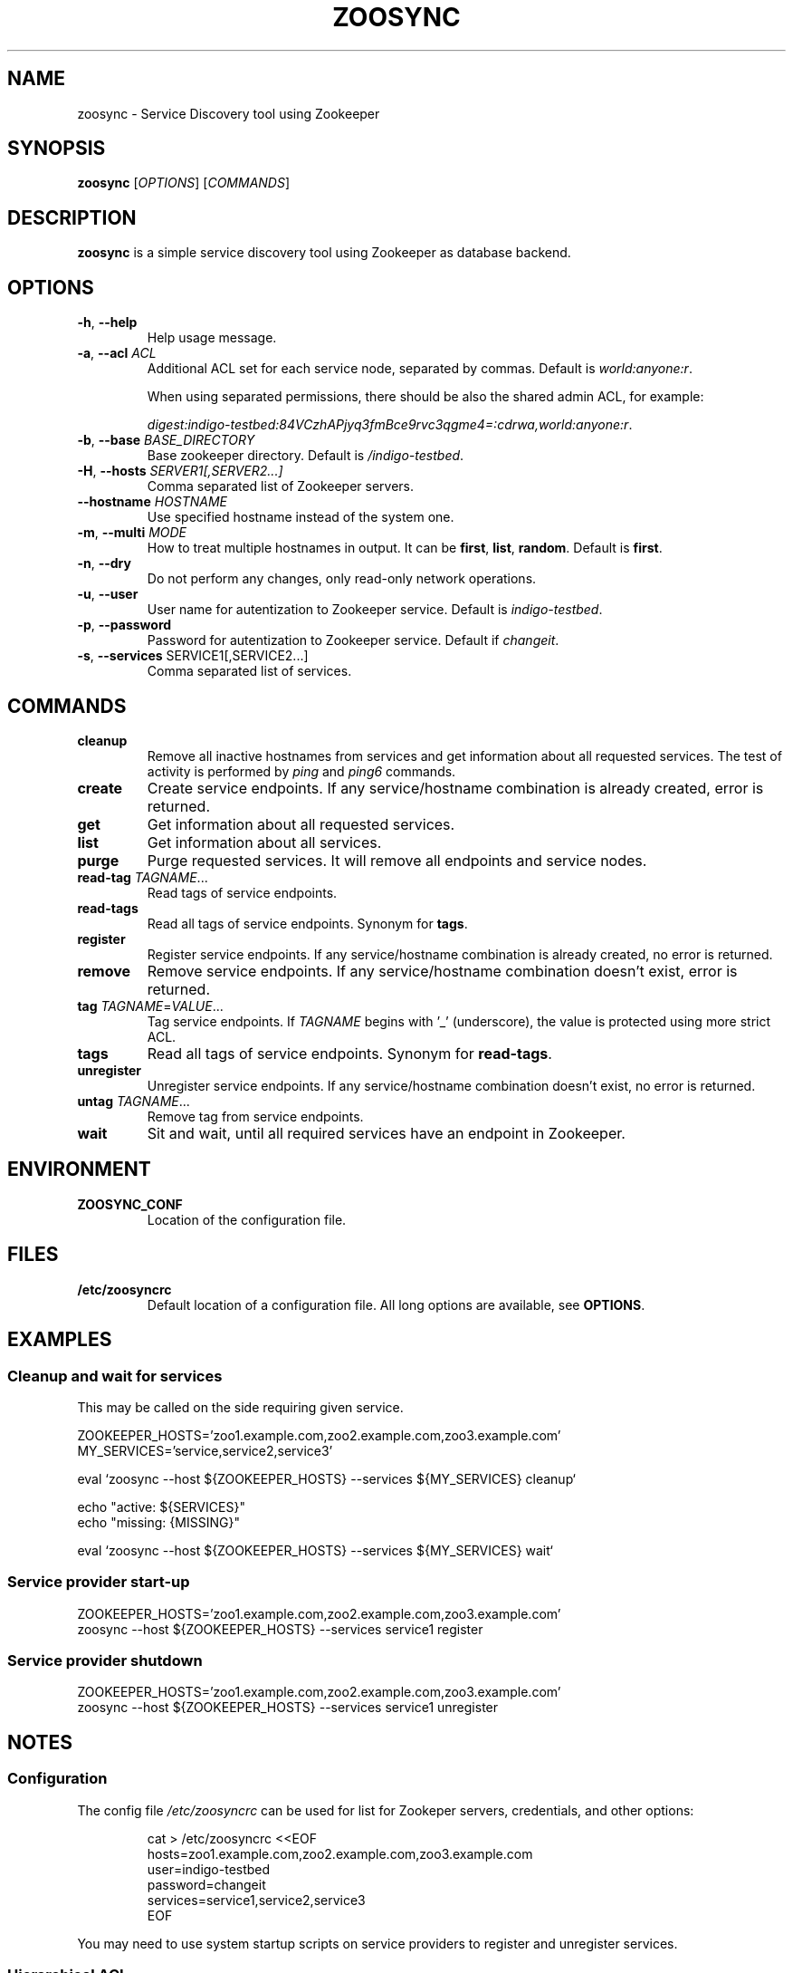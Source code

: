 .TH ZOOSYNC 1 "July 2014" "CESNET" "Zoosync"


.SH NAME
zoosync \- Service Discovery tool using Zookeeper


.SH SYNOPSIS
\fBzoosync\fR [\fIOPTIONS\fR] [\fICOMMANDS\fR]


.SH DESCRIPTION
\fBzoosync\fR is a simple service discovery tool using Zookeeper as database backend.


.SH OPTIONS
.TP
\fB-h\fR, \fP--help\fR
Help usage message.

.TP
\fB-a\fR, \fP--acl\fR \fIACL\fR
Additional ACL set for each service node, separated by commas. Default is \fIworld:anyone:r\fR.

When using separated permissions, there should be also the shared admin ACL, for example:

.nf
.RS
\fIdigest:indigo-testbed:84VCzhAPjyq3fmBce9rvc3qgme4=:cdrwa,world:anyone:r\fR.
.RE
.ni

.TP
\fB-b\fR, \fP--base\fR \fIBASE_DIRECTORY\fR
Base zookeeper directory. Default is \fI/indigo-testbed\fR.

.TP
\fB-H\fR, \fP--hosts\fR \fISERVER1[,SERVER2...]\fR
Comma separated list of Zookeeper servers.

.TP
\fB--hostname\fR \fIHOSTNAME\fR
Use specified hostname instead of the system one.

.TP
\fB-m\fR, \fB--multi\fR \fIMODE\fR
How to treat multiple hostnames in output. It can be \fBfirst\fR, \fBlist\fR, \fBrandom\fR. Default is \fBfirst\fR.

.TP
\fB-n\fR, \fP--dry\fR
Do not perform any changes, only read-only network operations.

.TP
\fB-u\fR, \fP--user\fR
User name for autentization to Zookeeper service. Default is \fIindigo-testbed\fR.

.TP
\fB-p\fR, \fP--password\fR
Password for autentization to Zookeeper service. Default if \fIchangeit\fR.

.TP
\fB-s\fR, \fP--services\fR SERVICE1[,SERVICE2...]
Comma separated list of services.


.SH COMMANDS

.TP
\fBcleanup\fR
Remove all inactive hostnames from services and get information about all requested services. The test of activity is performed by \fIping\fR and \fIping6\fR commands.

.TP
\fBcreate\fR
Create service endpoints. If any service/hostname combination is already created, error is returned.

.TP
\fBget\fR
Get information about all requested services.

.TP
\fBlist\fR
Get information about all services.

.TP
\fBpurge\fR
Purge requested services. It will remove all endpoints and service nodes.

.TP
\fBread-tag\fR \fITAGNAME\fR...
Read tags of service endpoints.

.TP
\fBread-tags\fR
Read all tags of service endpoints. Synonym for \fBtags\fR.

.TP
\fBregister\fR
Register service endpoints. If any service/hostname combination is already created, no error is returned.

.TP
\fBremove\fR
Remove service endpoints. If any service/hostname combination doesn't exist, error is returned.

.TP
\fBtag\fR \fITAGNAME\fR=\fIVALUE\fR...
Tag service endpoints. If \fITAGNAME\fR begins with '_' (underscore), the value is protected using more strict ACL.

.TP
\fBtags\fR
Read all tags of service endpoints. Synonym for \fBread-tags\fR.

.TP
\fBunregister\fR
Unregister service endpoints. If any service/hostname combination doesn't exist, no error is returned.

.TP
\fBuntag\fR \fITAGNAME\fR...
Remove tag from service endpoints.

.TP
\fBwait\fR
Sit and wait, until all required services have an endpoint in Zookeeper.


.SH ENVIRONMENT

.TP
\fBZOOSYNC_CONF\fR
Location of the configuration file.


.SH FILES

.TP
\fB/etc/zoosyncrc\fR
Default location of a configuration file. All long options are available, see \fBOPTIONS\fR.


.SH EXAMPLES

.SS Cleanup and wait for services

This may be called on the side requiring given service.

.nf
 ZOOKEEPER_HOSTS='zoo1.example.com,zoo2.example.com,zoo3.example.com'
 MY_SERVICES='service,service2,service3'

 eval `zoosync --host ${ZOOKEEPER_HOSTS} --services ${MY_SERVICES} cleanup`
 
 echo "active: ${SERVICES}"
 echo "missing: {MISSING}"
 
 eval `zoosync --host ${ZOOKEEPER_HOSTS} --services ${MY_SERVICES} wait`
.fi

.SS Service provider start-up

.nf
 ZOOKEEPER_HOSTS='zoo1.example.com,zoo2.example.com,zoo3.example.com'
 zoosync --host ${ZOOKEEPER_HOSTS} --services service1 register
.fi

.SS Service provider shutdown

.nf
 ZOOKEEPER_HOSTS='zoo1.example.com,zoo2.example.com,zoo3.example.com'
 zoosync --host ${ZOOKEEPER_HOSTS} --services service1 unregister
.fi


.SH NOTES

.SS Configuration

The config file \fI/etc/zoosyncrc\fR can be used for list for Zookeper servers, credentials, and other options:

.nf
.RS
cat > /etc/zoosyncrc <<EOF
hosts=zoo1.example.com,zoo2.example.com,zoo3.example.com
user=indigo-testbed
password=changeit
services=service1,service2,service3
EOF
.RE
.fi

You may need to use system startup scripts on service providers to register and unregister services.


.SS Hierarchical ACL

By default ACLs are created on the base directory by the first service provider client creating the base directory. It is expected all clients are configured with the same credentials.

It is possible to use separated credentials for particular services. In that case set \fBcdrw\fR permissions for all service providers and \fBcdrwa\fR permissions for the administrator identity. For example:

.nf
.RS
setAcl /indigo\-testbed digest:indigo\-testbed:84VCzhAPjyq3fmBce9rvc3qgme4=:cdrwa,world:anyone:r,user1:wz6UK/Kzj7hbM8lUA/zNat8T6/M=:cdrw,user2:xkNyJWRcR8+7ugcyJpCXtiQ41rs=:cdrw
.RE
.fi

Clients providing the same service must have the same credentials and all clients must have configured shared ACLs for easier cleanups (see \fB\-\-acl\fR in \fBOPTIONS\fR).


.SH BUGS
Please report all bugs to issue tracker at \fIhttps://github.com/valtri/zoosync/issues\fR.


.SH AUTHORS
CESNET
